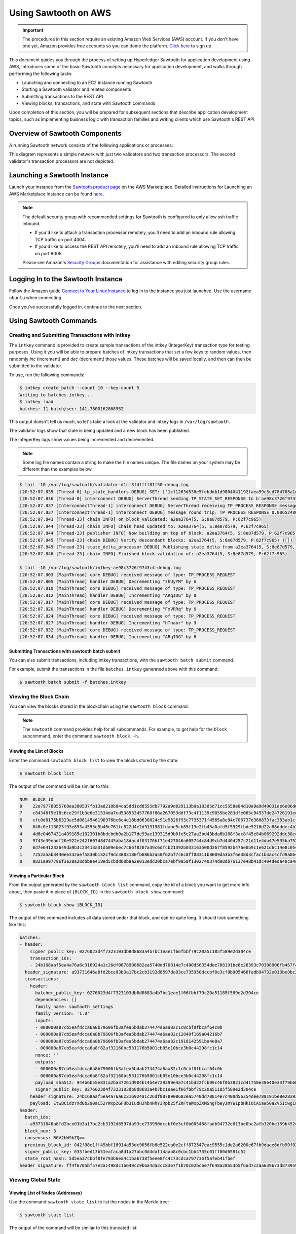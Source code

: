 *********************
Using Sawtooth on AWS
*********************

.. Important::

  The procedures in this section require an existing Amazon Web Services (AWS)
  account. If you don't have one yet, Amazon provides free accounts so you can
  demo the platform. `Click here <https://aws.amazon.com/free/>`_ to sign up.

This document guides you through the process of setting up Hyperledger Sawtooth
for application development using AWS, introduces some of the basic Sawtooth
concepts necessary for application development, and walks through performing
the following tasks:

* Launching and connecting to an EC2 instance running Sawtooth
* Starting a Sawtooth validator and related components
* Submitting transactions to the REST API
* Viewing blocks, transactions, and state with Sawtooth commands

Upon completion of this section, you will be prepared for subsequent sections
that describe application development topics, such as implementing business
logic with transaction families and writing clients which use Sawtooth's REST
API.


Overview of Sawtooth Components
===============================

A running Sawtooth network consists of the following applications or processes:

.. image:: ../images/hyperledger_sawtooth_components.*
   :width: 80%
   :align: center
   :alt: Sawtooth components

This diagram represents a simple network with just two validators and two
transaction processors. The second validator's transaction processors are not
depicted.


Launching a Sawtooth Instance
=============================

Launch your instance from the
`Sawtooth product page <https://aws.amazon.com/marketplace/pp/B075TKQCC2>`_
on the AWS Marketplace. Detailed instructions for
Launching an AWS Marketplace Instance can
be found `here <http://docs.aws.amazon.com/AWSEC2/latest/UserGuide/launch-marketplace-console.html>`_.

.. note::

  The default security group with recommended settings for Sawtooth is
  configured to only allow ssh traffic inbound.

  * If you'd like to attach a transaction processor remotely, you'll need
    to add an inbound rule allowing TCP traffic on port 4004.

  * If you'd like to access the REST API remotely, you'll need to add an
    inbound rule allowing TCP traffic on port 8008.

  Please see Amazon's `Security Groups
  <http://docs.aws.amazon.com/AmazonVPC/latest/UserGuide/VPC_SecurityGroups.html#AddRemoveRules>`_
  documentation for assistance with editing security group rules.

Logging In to the Sawtooth Instance
===================================

Follow the Amazon guide `Connect to Your Linux Instance
<http://docs.aws.amazon.com/AWSEC2/latest/UserGuide/AccessingInstances.html>`_
to log in to the instance you just launched. Use the username
``ubuntu`` when connecting.

Once you've successfully logged in, continue to the next section.

Using Sawtooth Commands
=======================

Creating and Submitting Transactions with intkey
------------------------------------------------

The ``intkey`` command is provided to create sample transactions of the
intkey (IntegerKey) transaction type for testing purposes. Using it you will
be able to prepare batches of intkey transactions that *set* a few keys to
random values, then randomly *inc* (increment) and *dec* (decrement) those
values. These batches will be saved locally, and then can then be submitted
to the validator.

To use, run the following commands:

.. code-block:: console

  $ intkey create_batch --count 10 --key-count 5
  Writing to batches.intkey...
  $ intkey load
  batches: 11 batch/sec: 141.7800162868952

This output doesn't tell us much, so let's take a look at the validator and
intkey logs in ``/var/log/sawtooth``.

The validator logs show that state is being updated and a new block
has been published.

The IntegerKey logs show values being incremented and decremented.

.. note::

  Some log file names contain a string to make the file names unique. The
  file names on your system may be different than the examples below.

.. code-block:: console

  $ tail -10 /var/log/sawtooth/validator-d1cf3f4ffff81f50-debug.log
  [20:52:07.835 [Thread-8] tp_state_handlers DEBUG] SET: ['1cf1263d536e5febddb1d9804041192faea99c5cd784788a1e3e444d2db93ba60baa08']
  [20:52:07.836 [Thread-8] interconnect DEBUG] ServerThread sending TP_STATE_SET_RESPONSE to b'ae98c3726f9743c4'
  [20:52:07.837 [InterconnectThread-1] interconnect DEBUG] ServerThread receiving TP_PROCESS_RESPONSE message: 69 bytes
  [20:52:07.837 [InterconnectThread-1] interconnect DEBUG] message round trip: TP_PROCESS_RESPONSE 0.006524801254272461
  [20:52:07.843 [Thread-23] chain INFO] on_block_validated: a2ea3764(5, S:8e87d579, P:62f7c965)
  [20:52:07.844 [Thread-23] chain INFO] Chain head updated to: a2ea3764(5, S:8e87d579, P:62f7c965)
  [20:52:07.844 [Thread-23] publisher INFO] Now building on top of block: a2ea3764(5, S:8e87d579, P:62f7c965)
  [20:52:07.845 [Thread-23] chain DEBUG] Verify descendant blocks: a2ea3764(5, S:8e87d579, P:62f7c965) ([])
  [20:52:07.845 [Thread-23] state_delta_processor DEBUG] Publishing state delta from a2ea3764(5, S:8e87d579, P:62f7c965)
  [20:52:07.846 [Thread-23] chain INFO] Finished block validation of: a2ea3764(5, S:8e87d579, P:62f7c965)

  $ tail -10 /var/log/sawtooth/intkey-ae98c3726f9743c4-debug.log
  [20:52:07.803 [MainThread] core DEBUG] received message of type: TP_PROCESS_REQUEST
  [20:52:07.805 [MainThread] handler DEBUG] Decrementing "zhUyYM" by 6
  [20:52:07.810 [MainThread] core DEBUG] received message of type: TP_PROCESS_REQUEST
  [20:52:07.812 [MainThread] handler DEBUG] Incrementing "ARqIDG" by 8
  [20:52:07.817 [MainThread] core DEBUG] received message of type: TP_PROCESS_REQUEST
  [20:52:07.820 [MainThread] handler DEBUG] Decrementing "FxVRRq" by 6
  [20:52:07.824 [MainThread] core DEBUG] received message of type: TP_PROCESS_REQUEST
  [20:52:07.827 [MainThread] handler DEBUG] Incrementing "hTnaor" by 9
  [20:52:07.832 [MainThread] core DEBUG] received message of type: TP_PROCESS_REQUEST
  [20:52:07.834 [MainThread] handler DEBUG] Incrementing "ARqIDG" by 6


Submitting Transactions with sawtooth batch submit
++++++++++++++++++++++++++++++++++++++++++++++++++

You can also submit transactions, including intkey transactions, with the
``sawtooth batch submit`` command.

For example, submit the transactions in the file ``batches.intkey`` generated above
with this command:

.. code-block:: console

  $ sawtooth batch submit -f batches.intkey


Viewing the Block Chain
-----------------------

You can view the blocks stored in the blockchain using the ``sawtooth block``
command.

.. note::

  The ``sawtooth`` command provides help for all subcommands. For example, to
  get help for the ``block`` subcommand, enter the command ``sawtooth block -h``.

Viewing the List of Blocks
++++++++++++++++++++++++++

Enter the command ``sawtooth block list`` to view the blocks stored by the state:

.. code-block:: console

  $ sawtooth block list

The output of the command will be similar to this:

.. code-block:: console

  NUM  BLOCK_ID
  8    22e79778855768ea380537fb13ad210b84ca5dd1cdd555db7792a9d029113b0a183d5d71cc5558e04d10a9a9d49031de6e86d6a7ddb25325392d15bb7ccfd5b7  2     8     02a0e049...
  7    c84346f5e18c6ce29f1b3e6e31534da7cd538533457768f86a267053ddf73c4f1139c9055be283dfe085c94557de24726191eee9996d4192d21fa6acb0b29152  2     20    02a0e049...
  6    efc0d6175b6329ac5d0814546190976bc6c4e18bd0630824c91e9826f93c7735371f4565a8e84c706737d360873fac383ab1cf289f9bf640b92c570cb1ba1875  2     27    02a0e049...
  5    840c0ef13023f93e853a4555e5b46e761fc822d4e2d9131581fdabe5cb85f13e2fb45a0afd5f5529fbde5216d22a88dddec4b29eeca5ac7a7b1b1813fcc1399a  2     16    02a0e049...
  4    4d6e0467431a409185e102301b8bdcbdb9a2b177de99ae139315d9b0fe5e27aa3bd43bda6b168f3ac8f45e84b069292ddc38ec6a1848df16f92cd35c5bd6e6c9  2     20    02a0e049...
  3    9743e39eadf20e922e242f607d847445aba18dacdf03170bf71e427046a605744c84d9cb7d440d257c21d11e4da47e535ba7525afcbbc037da226db48a18f4a8  2     22    02a0e049...
  2    6d7e641232649da9b3c23413a31db09ebec7c66f8207a39c6dfcb21392b033163500d367f8592b476e0b9c1e621d6c14e8c0546a7377d9093fb860a00c1ce2d3  2     38    02a0e049...
  1    7252a5ab3440ee332aef5830b132cf9dc3883180fb086b2a50f62bf7c6c8ff08311b8009da3b3f6e38d3cfac1b3ac4cfd9a864d6a053c8b27df63d1c730469b3  2     120   02a0e049...
  0    8821a997796f3e38a28dbb8e418ed5cbdd60b8a2e013edd20bca7ebf9a58f1302740374d98db76137e48b41dc404deda40ca4d2303a349133991513d0fec4074  0     0     02a0e049...


Viewing a Particular Block
++++++++++++++++++++++++++

From the output generated by the ``sawtooth block list`` command, copy the id
of a block you want to get more info about, then paste it in place of
``{BLOCK_ID}`` in the ``sawtooth block show`` command:

.. code-block:: console

  $ sawtooth block show {BLOCK_ID}

The output of this command includes all data stored under that block, and can be
quite long. It should look something like this:

.. code-block:: console

  batches:
  - header:
      signer_public_key: 0276023d4f7323103db8d8683a4b7bc1eae1f66fbbf79c20a51185f589e2d304ce
      transaction_ids:
      - 24b168aaf5ea4a76a6c316924a1c26df0878908682ea5740dd70814e7c400d56354dee788191be8e28393c70398906fb467fac8db6279e90e4e61619589d42bf
    header_signature: a93731646a8fd2bce03b3a17bc2cb3192d8597da93ce735950dccbf0e3cf0b005468fadb94732e013be0bc2afb320be159b452cf835b35870db5fa953220fb35
    transactions:
    - header:
        batcher_public_key: 0276023d4f7323103db8d8683a4b7bc1eae1f66fbbf79c20a51185f589e2d304ce
        dependencies: []
        family_name: sawtooth_settings
        family_version: '1.0'
        inputs:
        - 000000a87cb5eafdcca6a8b79606fb3afea5bdab274474a6aa82c1c0cbf0fbcaf64c0b
        - 000000a87cb5eafdcca6a8b79606fb3afea5bdab274474a6aa82c12840f169a04216b7
        - 000000a87cb5eafdcca6a8b79606fb3afea5bdab274474a6aa82c1918142591ba4e8a7
        - 000000a87cb5eafdcca6a8f82af32160bc531176b5001cb05e10bce3b0c44298fc1c14
        nonce: ''
        outputs:
        - 000000a87cb5eafdcca6a8b79606fb3afea5bdab274474a6aa82c1c0cbf0fbcaf64c0b
        - 000000a87cb5eafdcca6a8f82af32160bc531176b5001cb05e10bce3b0c44298fc1c14
        payload_sha512: 944b6b55e831a2ba37261d904b14b4e729399e4a7c41bd22fcb09c46f0b3821cd41750e38640e33f79b6b5745a20225a1f5427bd5085f3800c166bbb7fb899e8
        signer_public_key: 0276023d4f7323103db8d8683a4b7bc1eae1f66fbbf79c20a51185f589e2d304ce
      header_signature: 24b168aaf5ea4a76a6c316924a1c26df0878908682ea5740dd70814e7c400d56354dee788191be8e28393c70398906fb467fac8db6279e90e4e61619589d42bf
      payload: EtwBCidzYXd0b290aC52YWxpZGF0b3IudHJhbnNhY3Rpb25fZmFtaWxpZXMSngFbeyJmYW1pbHkiOiAiaW50a2V5IiwgInZlcnNpb24iOiAiMS4wIiwgImVuY29kaW5nIjogImFwcGxpY2F0aW9uL3Byb3RvYnVmIn0sIHsiZmFtaWx5Ijoic2F3dG9vdGhfY29uZmlnIiwgInZlcnNpb24iOiIxLjAiLCAiZW5jb2RpbmciOiJhcHBsaWNhdGlvbi9wcm90b2J1ZiJ9XRoQMTQ5NzQ0ODgzMy4zODI5Mw==
  header:
    batch_ids:
    - a93731646a8fd2bce03b3a17bc2cb3192d8597da93ce735950dccbf0e3cf0b005468fadb94732e013be0bc2afb320be159b452cf835b35870db5fa953220fb35
    block_num: 3
    consensus: RGV2bW9kZQ==
    previous_block_id: 042f08e1ff49bbf16914a53dc9056fb6e522ca0e2cff872547eac9555c1de2a6200e67fb9daae6dfb90f02bef6a9088e94e5bdece04f622bce67ccecd678d56e
    signer_public_key: 033fbed13b51eafaca8d1a27abc0d4daf14aab8c0cbc1bb4735c01ff80d6581c52
    state_root_hash: 5d5ea37cbbf8fe793b6ea4c1ba6738f5eee8fc4c73cdca797736f5afeb41fbef
  header_signature: ff4f6705bf57e2a1498dc1b649cc9b6a4da2cc8367f1b70c02bc6e7f648a28b53b5f6ad7c2aa639673d873959f5d3fcc11129858ecfcb4d22c79b6845f96c5e3



Viewing Global State
--------------------

Viewing List of Nodes (Addresses)
+++++++++++++++++++++++++++++++++

Use the command ``sawtooth state list`` to list the nodes in the Merkle tree:

.. code-block:: console

  $ sawtooth state list

The output of the command will be similar to this truncated list:

.. code-block:: console

  ADDRESS                                                                                                                                SIZE DATA
  1cf126ddb507c936e4ee2ed07aa253c2f4e7487af3a0425f0dc7321f94be02950a081ab7058bf046c788dbaf0f10a980763e023cde0ee282585b9855e6e5f3715bf1fe 11   b'\xa1fcCTdcH\x...
  1cf1260cd1c2492b6e700d5ef65f136051251502e5d4579827dc303f7ed76ddb7185a19be0c6443503594c3734141d2bdcf5748a2d8c75541a8e568bae063983ea27b9 11   b'\xa1frdLONu\x...
  1cf126ed7d0ac4f755be5dd040e2dfcd71c616e697943f542682a2feb14d5f146538c643b19bcfc8c4554c9012e56209f94efe580b6a94fb326be9bf5bc9e177d6af52 11   b'\xa1fAUZZqk\x...
  1cf126c46ff13fcd55713bcfcf7b66eba515a51965e9afa8b4ff3743dc6713f4c40b4254df1a2265d64d58afa14a0051d3e38999704f6e25c80bed29ef9b80aee15c65 11   b'\xa1fLvUYLk\x...
  1cf126c4b1b09ebf28775b4923e5273c4c01ba89b961e6a9984632612ec9b5af82a0f7c8fc1a44b9ae33bb88f4ed39b590d4774dc43c04c9a9bd89654bbee68c8166f0 13   b'\xa1fXHonWY\x...
  1cf126e924a506fb2c4bb8d167d20f07d653de2447df2754de9eb61826176c7896205a17e363e457c36ccd2b7c124516a9b573d9a6142f031499b18c127df47798131a 13   b'\xa1foWZXEz\x...
  1cf126c295a476acf935cd65909ed5ead2ec0168f3ee761dc6f37ea9558fc4e32b71504bf0ad56342a6671db82cb8682d64689838731da34c157fa045c236c97f1dd80 13   b'\xa1fadKGve\x...



Viewing Data at an Address
++++++++++++++++++++++++++

From the output generated by the ``sawtooth state list`` command, copy the
address you want to view, then paste it in place of ``{STATE_ADDRESS}``
in the ``sawtooth state show`` command:

.. code-block:: console

  $ sawtooth state show {STATE_ADDRESS}


The output of the command will include both the bytes stored at that address,
and the block id of the *chain head* the current state is tied to. It should
look similar to this:

.. code-block:: console

  DATA: "b'\xa1fcCTdcH\x192B'"
  HEAD: "0c4364c6d5181282a1c7653038ec9515cb0530c6bfcb46f16e79b77cb524491676638339e8ff8e3cc57155c6d920e6a4d1f53947a31dc02908bcf68a91315ad5"


Connecting To The REST API
==========================

Use ``curl`` to confirm that you can connect to the REST API from the host.

Enter the following command from a terminal window:

.. code-block:: console

  $ curl http://localhost:8008/blocks


Configuring the List of Transaction Families
============================================

Sawtooth provides a :doc:`Settings transaction family
<../transaction_family_specifications/settings_transaction_family>` that stores
on-chain settings, along with a Settings family transaction processor written
in Python.

One of the on-chain settings is the list of supported transaction families.
The next step describes how to configure this setting with a single command.

Changing the Transaction Family Settings
----------------------------------------

In the example below, a JSON array is submitted to the `sawset`
command, which creates and submits a batch of transactions containing the
settings change.

The JSON array used tells the validator or validator network to accept
transactions of the following types:

* ``intkey`` (IntegerKey transaction family)
* ``sawtooth_settings`` (Settings transaction family)

To create and submit the batch containing the new settings, enter the
following commands at a Linux command-line prompt:

.. code-block:: console

  $ sawset proposal create sawtooth.validator.transaction_families='[{"family": "intkey", "version": "1.0"}, {"family":"sawtooth_settings", "version":"1.0"}]'

A TP_PROCESS_REQUEST message appears in the logging output of the validator,
and output similar to the following appears in the ``validator-debug.log``
file:

.. code-block:: console

  [21:11:55.356 [Thread-9] tp_state_handlers DEBUG] GET: [('000000a87cb5eafdcca6a8cde0fb0dec1400c5ab274474a6aa82c12840f169a04216b7',b'\nl\n&sawtooth.settings.vote.authorized_keys\x12B03e3ccf73dd618ef1abe18da84d3cf5838a5d292d36ef8857a60b5ad04fd4ab517')]
  [21:11:55.356 [Thread-9] interconnect DEBUG] ServerThread sending TP_STATE_GET_RESPONSE to b'afb61daaa87a4c70'
  [21:11:55.362 [InterconnectThread-1] interconnect DEBUG] ServerThread receiving TP_STATE_GET_REQUEST message: 177 bytes
  [21:11:55.371 [InterconnectThread-1] interconnect DEBUG] message round trip: TP_PROCESS_RESPONSE 0.021718978881835938
  [21:11:55.373 [Thread-23] chain INFO] on_block_validated: 5da8c003(12, S:eb09cdf9, P:dab828cd)
  [21:11:55.374 [Thread-23] chain INFO] Chain head updated to: 5da8c003(12, S:eb09cdf9, P:dab828cd)
  [21:11:55.374 [Thread-23] publisher INFO] Now building on top of block: 5da8c003(12, S:eb09cdf9, P:dab828cd)
  [21:11:55.375 [Thread-23] chain DEBUG] Verify descendant blocks: 5da8c003(12, S:eb09cdf9, P:dab828cd) ([])
  [21:11:55.375 [Thread-23] state_delta_processor DEBUG] Publishing state delta from 5da8c003(12, S:eb09cdf9, P:dab828cd)
  [21:11:55.376 [Thread-23] chain INFO] Finished block validation of: 5da8c003(12, S:eb09cdf9, P:dab828cd)


You can verify that the settings change was successfully applied by
checking the output of ``sawtooth settings list``:

.. code-block:: console

  $ sawtooth settings list
  sawtooth.settings.vote.authorized_keys: 03e3ccf73dd618ef1abe18da84d3cf5838a5d292d36ef8857a60b5ad04fd4ab517
  sawtooth.validator.transaction_families: [{"family": "intkey", "version": "1.0"}, {"family":"sawtooth_settings", "version":"1.0"} "...


Sawtooth Setup Service
======================

The Amazon Machine Image (AMI) for Sawtooth has a systemd service
that handles some environment setup steps such as generating keys and creating
a genesis block so you can get started more quickly. If you'd like to learn
more about how the typical startup process works, see :doc:`ubuntu`.

Resetting the Environment
-------------------------

You can use the following commands to reset the environment if you're
uncertain about the state or would simply like to start over. Removing the
``config-genesis.batch`` and  restarting the ``sawtooth-setup`` service will
clean up your validator, create a new genesis block and restart the
``sawtooth-validator`` service so you're ready to build on a new chain.

.. code-block:: console

  $ sudo rm /var/lib/sawtooth/config-genesis.batch
  $ sudo systemctl restart sawtooth-setup.service

.. Licensed under Creative Commons Attribution 4.0 International License
.. https://creativecommons.org/licenses/by/4.0/
